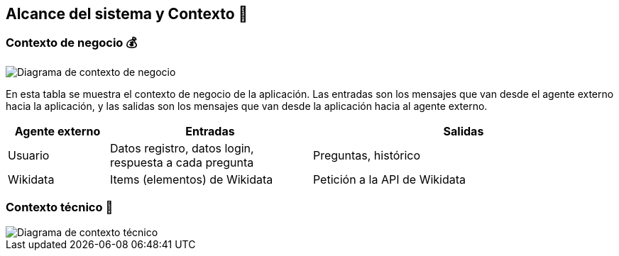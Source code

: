 ifndef::imagesdir[:imagesdir: ../images]

[[section-system-scope-and-context]]
== Alcance del sistema y Contexto 💭

=== Contexto de negocio 💰
image::Diagrama de contexto de negocio.jpg["Diagrama de contexto de negocio"]
En esta tabla se muestra el contexto de negocio de la aplicación. Las entradas son los mensajes que van desde el agente externo hacia la aplicación, y las salidas son los mensajes que van desde la aplicación hacia al agente externo.
[options="header",cols="1,2,3"]
|===
|Agente externo|Entradas|Salidas
|Usuario|Datos registro, datos login, respuesta a cada pregunta|Preguntas, histórico
|Wikidata|Items (elementos) de Wikidata|Petición a la API de Wikidata
|===

=== Contexto técnico 🔧

image::Diagrama de contexto técnico.jpg["Diagrama de contexto técnico"]

